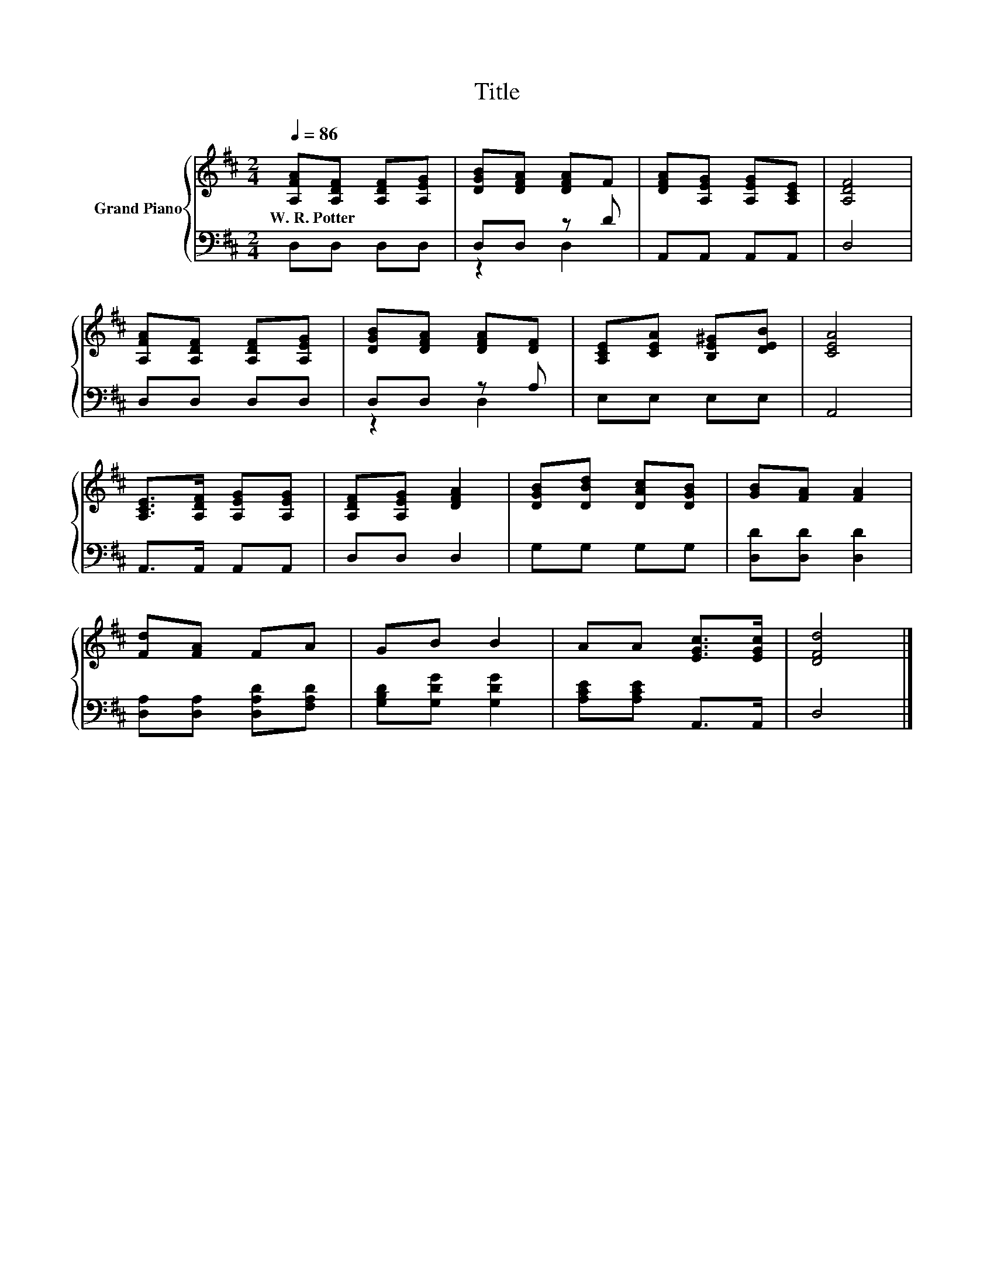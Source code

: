 X:1
T:Title
%%score { 1 | ( 2 3 ) }
L:1/8
Q:1/4=86
M:2/4
K:D
V:1 treble nm="Grand Piano"
V:2 bass 
V:3 bass 
V:1
 [A,FA][A,DF] [A,DF][A,EG] | [DGB][DFA] [DFA]F | [DFA][A,EG] [A,EG][A,CE] | [A,DF]4 | %4
w: W.~R.~Potter * * *||||
 [A,FA][A,DF] [A,DF][A,EG] | [DGB][DFA] [DFA][DF] | [A,CE][CEA] [B,E^G][DEB] | [CEA]4 | %8
w: ||||
 [A,CE]>[A,DF] [A,EG][A,EG] | [A,DF][A,EG] [DFA]2 | [DGB][DBd] [DAc][DGB] | [GB][FA] [FA]2 | %12
w: ||||
 [Fd][FA] FA | GB B2 | AA [EGc]>[EGc] | [DFd]4 |] %16
w: ||||
V:2
 D,D, D,D, | D,D, z D | A,,A,, A,,A,, | D,4 | D,D, D,D, | D,D, z A, | E,E, E,E, | A,,4 | %8
 A,,>A,, A,,A,, | D,D, D,2 | G,G, G,G, | [D,D][D,D] [D,D]2 | [D,A,][D,A,] [D,A,D][F,A,D] | %13
 [G,B,D][G,DG] [G,DG]2 | [A,CE][A,CE] A,,>A,, | D,4 |] %16
V:3
 x4 | z2 D,2 | x4 | x4 | x4 | z2 D,2 | x4 | x4 | x4 | x4 | x4 | x4 | x4 | x4 | x4 | x4 |] %16

